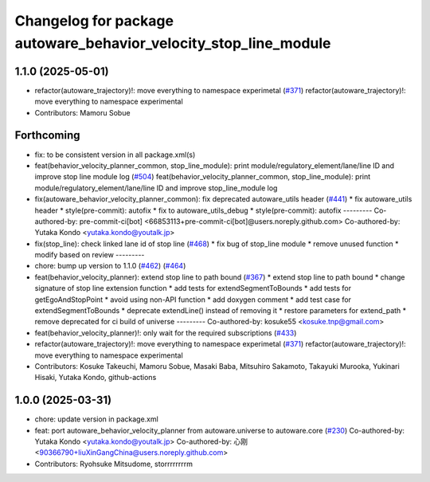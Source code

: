 ^^^^^^^^^^^^^^^^^^^^^^^^^^^^^^^^^^^^^^^^^^^^^^^^^^^^^^^^^^^^^^^^^
Changelog for package autoware_behavior_velocity_stop_line_module
^^^^^^^^^^^^^^^^^^^^^^^^^^^^^^^^^^^^^^^^^^^^^^^^^^^^^^^^^^^^^^^^^

1.1.0 (2025-05-01)
------------------
* refactor(autoware_trajectory)!: move everything to namespace experimetal (`#371 <https://github.com/autowarefoundation/autoware_core/issues/371>`_)
  refactor(autoware_trajectory)!: move everything to namespace experimental
* Contributors: Mamoru Sobue

Forthcoming
-----------
* fix: to be consistent version in all package.xml(s)
* feat(behavior_velocity_planner_common, stop_line_module): print module/regulatory_element/lane/line ID and improve stop line module log (`#504 <https://github.com/autowarefoundation/autoware_core/issues/504>`_)
  feat(behavior_velocity_planner_common, stop_line_module): print module/regulatory_element/lane/line ID and improve stop_line_module log
* fix(autoware_behavior_velocity_planner_common): fix deprecated autoware_utils header (`#441 <https://github.com/autowarefoundation/autoware_core/issues/441>`_)
  * fix autoware_utils header
  * style(pre-commit): autofix
  * fix to autoware_utils_debug
  * style(pre-commit): autofix
  ---------
  Co-authored-by: pre-commit-ci[bot] <66853113+pre-commit-ci[bot]@users.noreply.github.com>
  Co-authored-by: Yutaka Kondo <yutaka.kondo@youtalk.jp>
* fix(stop_line): check linked lane id of stop line (`#468 <https://github.com/autowarefoundation/autoware_core/issues/468>`_)
  * fix bug of stop_line module
  * remove unused function
  * modify based on review
  ---------
* chore: bump up version to 1.1.0 (`#462 <https://github.com/autowarefoundation/autoware_core/issues/462>`_) (`#464 <https://github.com/autowarefoundation/autoware_core/issues/464>`_)
* feat(behavior_velocity_planner): extend stop line to path bound (`#367 <https://github.com/autowarefoundation/autoware_core/issues/367>`_)
  * extend stop line to path bound
  * change signature of stop line extension function
  * add tests for extendSegmentToBounds
  * add tests for getEgoAndStopPoint
  * avoid using non-API function
  * add doxygen comment
  * add test case for extendSegmentToBounds
  * deprecate extendLine() instead of removing it
  * restore parameters for extend_path
  * remove deprecated for ci build of universe
  ---------
  Co-authored-by: kosuke55 <kosuke.tnp@gmail.com>
* feat(behavior_velocity_planner)!: only wait for the required subscriptions (`#433 <https://github.com/autowarefoundation/autoware_core/issues/433>`_)
* refactor(autoware_trajectory)!: move everything to namespace experimetal (`#371 <https://github.com/autowarefoundation/autoware_core/issues/371>`_)
  refactor(autoware_trajectory)!: move everything to namespace experimental
* Contributors: Kosuke Takeuchi, Mamoru Sobue, Masaki Baba, Mitsuhiro Sakamoto, Takayuki Murooka, Yukinari Hisaki, Yutaka Kondo, github-actions

1.0.0 (2025-03-31)
------------------
* chore: update version in package.xml
* feat:  port  autoware_behavior_velocity_planner from autoware.universe to autoware.core (`#230 <https://github.com/autowarefoundation/autoware_core/issues/230>`_)
  Co-authored-by: Yutaka Kondo <yutaka.kondo@youtalk.jp>
  Co-authored-by: 心刚 <90366790+liuXinGangChina@users.noreply.github.com>
* Contributors: Ryohsuke Mitsudome, storrrrrrrrm
